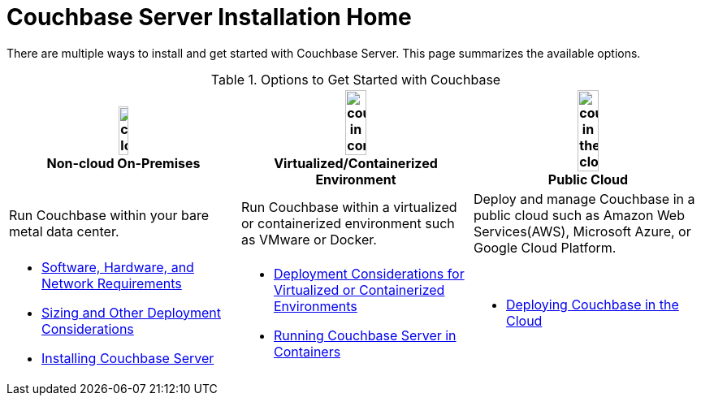 [#topic_ezc_yyv_2bb]
= Couchbase Server Installation Home

There are multiple ways to install and get started with Couchbase Server.
This page summarizes the available options.

.Options to Get Started with Couchbase
[%header#table_tht_sm5_gbb]
|===
^| image:couchbase-logo.jpg[,20%,align=center] +
Non-cloud On-Premises ^| image:couchbase-in-containers.jpg[,30%,align=center] +
Virtualized/Containerized Environment ^| image:couchbase-in-the-cloud.jpg[,30%,align=center] +
Public Cloud

| Run Couchbase within your bare metal data center.
| Run Couchbase within a virtualized or containerized environment such as VMware or Docker.
| Deploy and manage Couchbase in a public cloud such as Amazon Web Services(AWS), Microsoft Azure, or Google Cloud Platform.

a|
[#ul_apx_4pp_qbb]
* xref:plan-for-production.adoc[Software, Hardware, and Network Requirements]
* xref:install-production-deployment.adoc[Sizing and Other Deployment Considerations]
* xref:install-intro.adoc[Installing Couchbase Server]
a|
[#ul_wss_ypp_qbb]
* xref:best-practices-vm.adoc[Deployment Considerations for Virtualized or Containerized Environments]
* xref:running-couchbase-in-containers.adoc#run-couchbase-in-containers[Running Couchbase Server in Containers]
a|
[#ul_by5_hrp_qbb]
* xref:cloud:couchbase-cloud-deployment.adoc#topic_a1v_5wg_5bb[Deploying Couchbase in the Cloud]
|===
